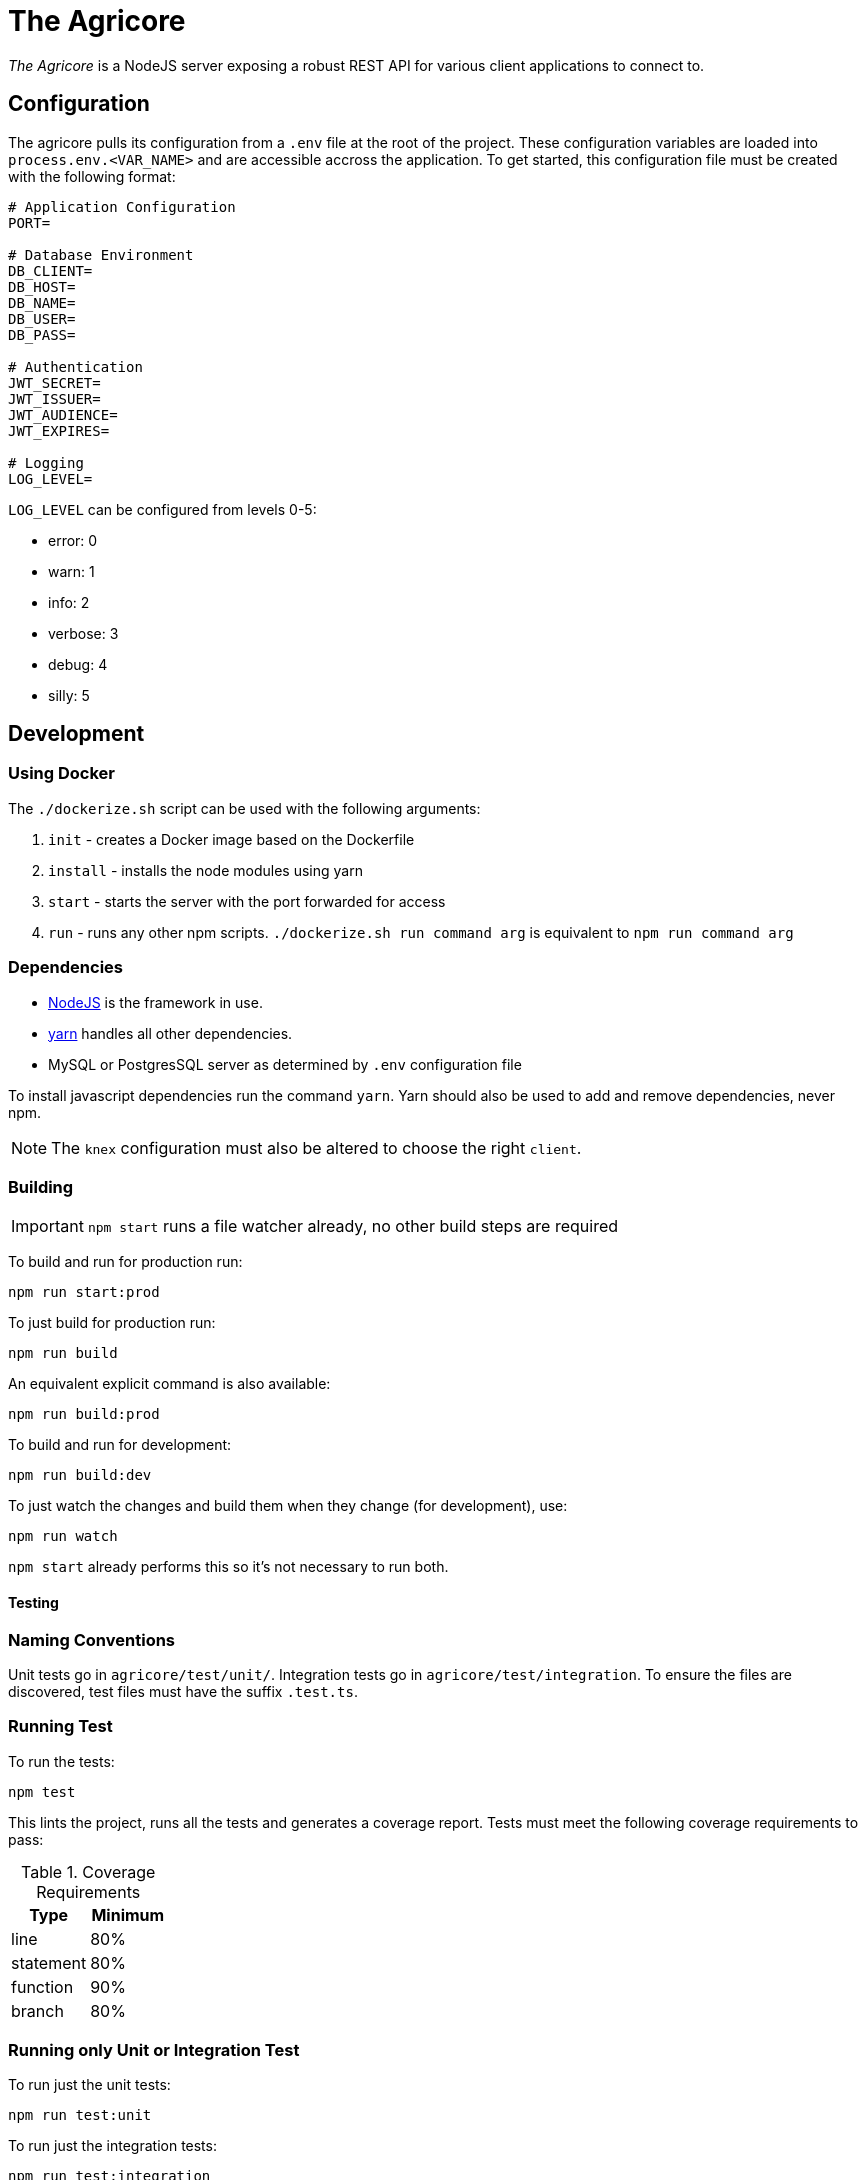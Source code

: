 = The Agricore

_The Agricore_ is a NodeJS server exposing a robust REST API for various client applications to connect to.

== Configuration

The agricore pulls its configuration from a `.env` file at the root of the project.
These configuration variables are loaded into `process.env.<VAR_NAME>` and are accessible accross the application.
To get started, this configuration file must be created with the following format:

[source,properties]
----
# Application Configuration
PORT=

# Database Environment
DB_CLIENT=
DB_HOST=
DB_NAME=
DB_USER=
DB_PASS=

# Authentication
JWT_SECRET=
JWT_ISSUER=
JWT_AUDIENCE=
JWT_EXPIRES=

# Logging
LOG_LEVEL=
----

`LOG_LEVEL` can be configured from levels 0-5:

 * error: 0
 * warn: 1
 * info: 2
 * verbose: 3
 * debug: 4
 * silly: 5

== Development

=== Using Docker

The `./dockerize.sh` script can be used with the following arguments:

. `init` - creates a Docker image based on the Dockerfile
. `install` - installs the node modules using yarn
. `start` - starts the server with the port forwarded for access
. `run` - runs any other npm scripts.
`./dockerize.sh run command arg` is equivalent to `npm run command arg`

=== Dependencies

* link:https://nodejs.org/en/[NodeJS] is the framework in use.
* link:https://yarnpkg.com/lang/en/docs/install/[yarn] handles all other dependencies.
* MySQL or PostgresSQL server as determined by `.env` configuration file

To install javascript dependencies run the command `yarn`. Yarn should also be used to add and remove dependencies, never npm.

NOTE: The `knex` configuration must also be altered to choose the right `client`.

=== Building

IMPORTANT: `npm start` runs a file watcher already, no other build steps are required

To build and run for production run:

	npm run start:prod

To just build for production run:

	npm run build

An equivalent explicit command is also available:

	npm run build:prod

To build and run for development:

	npm run build:dev

To just watch the changes and build them when they change (for development), use:

	npm run watch

`npm start` already performs this so it's not necessary to run both.

==== Testing

=== Naming Conventions

Unit tests go in `agricore/test/unit/`.
Integration tests go in `agricore/test/integration`.
To ensure the files are discovered, test files must have the suffix `.test.ts`.

=== Running Test

To run the tests:

	npm test

This lints the project, runs all the tests and generates a coverage report. Tests must meet the following coverage requirements to pass:

.Coverage Requirements
[options="header"]
|====================
| Type 			| Minimum
| line			| 80%
| statement	| 80%
| function	| 90%
| branch		| 80%
|====================

=== Running only Unit or Integration Test

To run just the unit tests:

	npm run test:unit

To run just the integration tests:

	npm run test:integration

To run a file watcher alongside these, append `-- --watch` to the command. For example:

	npm run test:unit -- --watch

=== Custom Test Filters

Each test has a series of descriptors before the actual test.
These can be used to run only specific tests.

For example, The `@slow` tag has been added to the descriptors of tests that take a while to complete.
To run just the slow tests:

	npm run test:core -- --grep @slow

To skip the slow tests:

	npm run test:core -- --grep @slow --invert

Custom tags can be added to the tests for filtering in the future.
